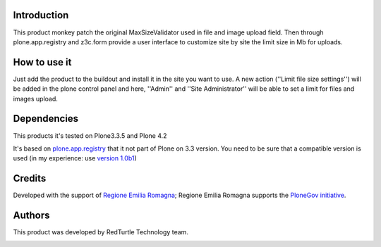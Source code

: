 Introduction
============

This product monkey patch the original MaxSizeValidator used in file and image upload field.
Then through plone.app.registry and z3c.form provide a user interface to customize site by
site the limit size in Mb for uploads.


How to use it
=============

Just add the product to the buildout and install it in the site you want to use. A new action
(''Limit file size settings'') will be added in the plone control panel and here, ''Admin'' and
''Site Administrator'' will be able to set a limit for files and images upload.


Dependencies
============

This products it's tested on Plone3.3.5 and Plone 4.2

It's based on `plone.app.registry`__ that it not part of Plone on 3.3 version. You need to be
sure that a compatible version is used (in my experience: use `version 1.0b1`__)

__ http://pypi.python.org/pypi/plone.app.registry
__ http://pypi.python.org/pypi/plone.app.registry/1.0b1


Credits
=======

Developed with the support of `Regione Emilia Romagna`__;
Regione Emilia Romagna supports the `PloneGov initiative`__.

__ http://www.regione.emilia-romagna.it/
__ http://www.plonegov.it/


Authors
=======

This product was developed by RedTurtle Technology team.

.. image:: http://www.redturtle.it/redturtle_banner.png
   :alt: RedTurtle Technology Site
   :target: http://www.redturtle.it/
